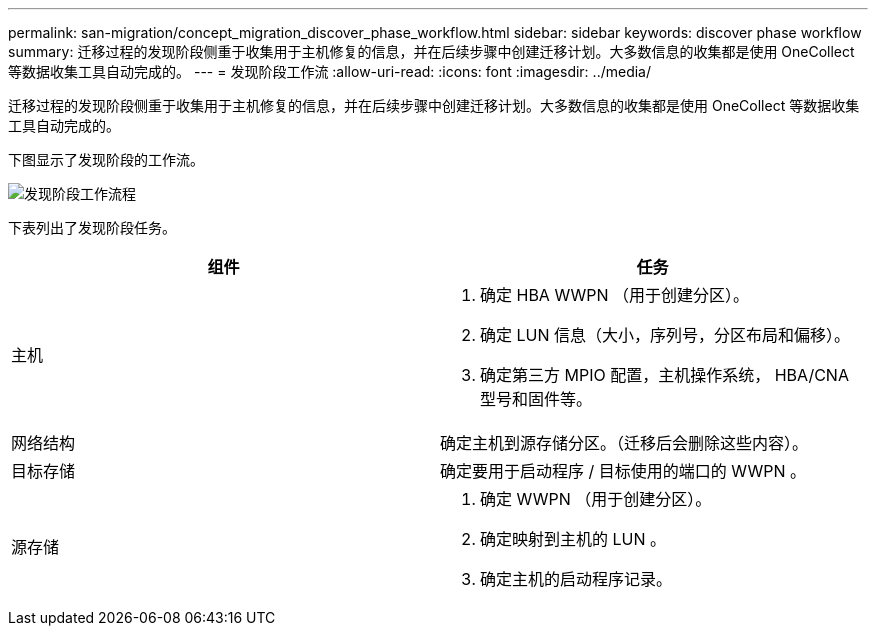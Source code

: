 ---
permalink: san-migration/concept_migration_discover_phase_workflow.html 
sidebar: sidebar 
keywords: discover phase workflow 
summary: 迁移过程的发现阶段侧重于收集用于主机修复的信息，并在后续步骤中创建迁移计划。大多数信息的收集都是使用 OneCollect 等数据收集工具自动完成的。 
---
= 发现阶段工作流
:allow-uri-read: 
:icons: font
:imagesdir: ../media/


[role="lead"]
迁移过程的发现阶段侧重于收集用于主机修复的信息，并在后续步骤中创建迁移计划。大多数信息的收集都是使用 OneCollect 等数据收集工具自动完成的。

下图显示了发现阶段的工作流。

image::../media/discover_phase_1.png[发现阶段工作流程]

下表列出了发现阶段任务。

[cols="2*"]
|===
| 组件 | 任务 


 a| 
主机
 a| 
. 确定 HBA WWPN （用于创建分区）。
. 确定 LUN 信息（大小，序列号，分区布局和偏移）。
. 确定第三方 MPIO 配置，主机操作系统， HBA/CNA 型号和固件等。




 a| 
网络结构
 a| 
确定主机到源存储分区。（迁移后会删除这些内容）。



 a| 
目标存储
 a| 
确定要用于启动程序 / 目标使用的端口的 WWPN 。



 a| 
源存储
 a| 
. 确定 WWPN （用于创建分区）。
. 确定映射到主机的 LUN 。
. 确定主机的启动程序记录。


|===